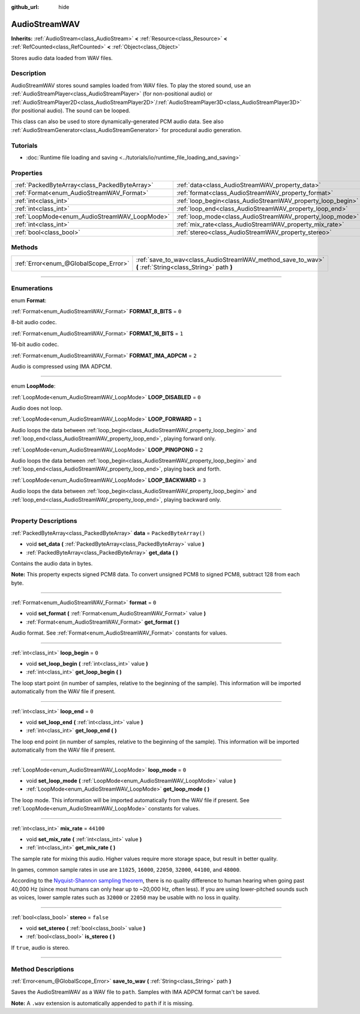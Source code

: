 :github_url: hide

.. DO NOT EDIT THIS FILE!!!
.. Generated automatically from Godot engine sources.
.. Generator: https://github.com/godotengine/godot/tree/master/doc/tools/make_rst.py.
.. XML source: https://github.com/godotengine/godot/tree/master/doc/classes/AudioStreamWAV.xml.

.. _class_AudioStreamWAV:

AudioStreamWAV
==============

**Inherits:** :ref:`AudioStream<class_AudioStream>` **<** :ref:`Resource<class_Resource>` **<** :ref:`RefCounted<class_RefCounted>` **<** :ref:`Object<class_Object>`

Stores audio data loaded from WAV files.

.. rst-class:: classref-introduction-group

Description
-----------

AudioStreamWAV stores sound samples loaded from WAV files. To play the stored sound, use an :ref:`AudioStreamPlayer<class_AudioStreamPlayer>` (for non-positional audio) or :ref:`AudioStreamPlayer2D<class_AudioStreamPlayer2D>`/:ref:`AudioStreamPlayer3D<class_AudioStreamPlayer3D>` (for positional audio). The sound can be looped.

This class can also be used to store dynamically-generated PCM audio data. See also :ref:`AudioStreamGenerator<class_AudioStreamGenerator>` for procedural audio generation.

.. rst-class:: classref-introduction-group

Tutorials
---------

- :doc:`Runtime file loading and saving <../tutorials/io/runtime_file_loading_and_saving>`

.. rst-class:: classref-reftable-group

Properties
----------

.. table::
   :widths: auto

   +-----------------------------------------------+-------------------------------------------------------------+-----------------------+
   | :ref:`PackedByteArray<class_PackedByteArray>` | :ref:`data<class_AudioStreamWAV_property_data>`             | ``PackedByteArray()`` |
   +-----------------------------------------------+-------------------------------------------------------------+-----------------------+
   | :ref:`Format<enum_AudioStreamWAV_Format>`     | :ref:`format<class_AudioStreamWAV_property_format>`         | ``0``                 |
   +-----------------------------------------------+-------------------------------------------------------------+-----------------------+
   | :ref:`int<class_int>`                         | :ref:`loop_begin<class_AudioStreamWAV_property_loop_begin>` | ``0``                 |
   +-----------------------------------------------+-------------------------------------------------------------+-----------------------+
   | :ref:`int<class_int>`                         | :ref:`loop_end<class_AudioStreamWAV_property_loop_end>`     | ``0``                 |
   +-----------------------------------------------+-------------------------------------------------------------+-----------------------+
   | :ref:`LoopMode<enum_AudioStreamWAV_LoopMode>` | :ref:`loop_mode<class_AudioStreamWAV_property_loop_mode>`   | ``0``                 |
   +-----------------------------------------------+-------------------------------------------------------------+-----------------------+
   | :ref:`int<class_int>`                         | :ref:`mix_rate<class_AudioStreamWAV_property_mix_rate>`     | ``44100``             |
   +-----------------------------------------------+-------------------------------------------------------------+-----------------------+
   | :ref:`bool<class_bool>`                       | :ref:`stereo<class_AudioStreamWAV_property_stereo>`         | ``false``             |
   +-----------------------------------------------+-------------------------------------------------------------+-----------------------+

.. rst-class:: classref-reftable-group

Methods
-------

.. table::
   :widths: auto

   +---------------------------------------+----------------------------------------------------------------------------------------------------------+
   | :ref:`Error<enum_@GlobalScope_Error>` | :ref:`save_to_wav<class_AudioStreamWAV_method_save_to_wav>` **(** :ref:`String<class_String>` path **)** |
   +---------------------------------------+----------------------------------------------------------------------------------------------------------+

.. rst-class:: classref-section-separator

----

.. rst-class:: classref-descriptions-group

Enumerations
------------

.. _enum_AudioStreamWAV_Format:

.. rst-class:: classref-enumeration

enum **Format**:

.. _class_AudioStreamWAV_constant_FORMAT_8_BITS:

.. rst-class:: classref-enumeration-constant

:ref:`Format<enum_AudioStreamWAV_Format>` **FORMAT_8_BITS** = ``0``

8-bit audio codec.

.. _class_AudioStreamWAV_constant_FORMAT_16_BITS:

.. rst-class:: classref-enumeration-constant

:ref:`Format<enum_AudioStreamWAV_Format>` **FORMAT_16_BITS** = ``1``

16-bit audio codec.

.. _class_AudioStreamWAV_constant_FORMAT_IMA_ADPCM:

.. rst-class:: classref-enumeration-constant

:ref:`Format<enum_AudioStreamWAV_Format>` **FORMAT_IMA_ADPCM** = ``2``

Audio is compressed using IMA ADPCM.

.. rst-class:: classref-item-separator

----

.. _enum_AudioStreamWAV_LoopMode:

.. rst-class:: classref-enumeration

enum **LoopMode**:

.. _class_AudioStreamWAV_constant_LOOP_DISABLED:

.. rst-class:: classref-enumeration-constant

:ref:`LoopMode<enum_AudioStreamWAV_LoopMode>` **LOOP_DISABLED** = ``0``

Audio does not loop.

.. _class_AudioStreamWAV_constant_LOOP_FORWARD:

.. rst-class:: classref-enumeration-constant

:ref:`LoopMode<enum_AudioStreamWAV_LoopMode>` **LOOP_FORWARD** = ``1``

Audio loops the data between :ref:`loop_begin<class_AudioStreamWAV_property_loop_begin>` and :ref:`loop_end<class_AudioStreamWAV_property_loop_end>`, playing forward only.

.. _class_AudioStreamWAV_constant_LOOP_PINGPONG:

.. rst-class:: classref-enumeration-constant

:ref:`LoopMode<enum_AudioStreamWAV_LoopMode>` **LOOP_PINGPONG** = ``2``

Audio loops the data between :ref:`loop_begin<class_AudioStreamWAV_property_loop_begin>` and :ref:`loop_end<class_AudioStreamWAV_property_loop_end>`, playing back and forth.

.. _class_AudioStreamWAV_constant_LOOP_BACKWARD:

.. rst-class:: classref-enumeration-constant

:ref:`LoopMode<enum_AudioStreamWAV_LoopMode>` **LOOP_BACKWARD** = ``3``

Audio loops the data between :ref:`loop_begin<class_AudioStreamWAV_property_loop_begin>` and :ref:`loop_end<class_AudioStreamWAV_property_loop_end>`, playing backward only.

.. rst-class:: classref-section-separator

----

.. rst-class:: classref-descriptions-group

Property Descriptions
---------------------

.. _class_AudioStreamWAV_property_data:

.. rst-class:: classref-property

:ref:`PackedByteArray<class_PackedByteArray>` **data** = ``PackedByteArray()``

.. rst-class:: classref-property-setget

- void **set_data** **(** :ref:`PackedByteArray<class_PackedByteArray>` value **)**
- :ref:`PackedByteArray<class_PackedByteArray>` **get_data** **(** **)**

Contains the audio data in bytes.

\ **Note:** This property expects signed PCM8 data. To convert unsigned PCM8 to signed PCM8, subtract 128 from each byte.

.. rst-class:: classref-item-separator

----

.. _class_AudioStreamWAV_property_format:

.. rst-class:: classref-property

:ref:`Format<enum_AudioStreamWAV_Format>` **format** = ``0``

.. rst-class:: classref-property-setget

- void **set_format** **(** :ref:`Format<enum_AudioStreamWAV_Format>` value **)**
- :ref:`Format<enum_AudioStreamWAV_Format>` **get_format** **(** **)**

Audio format. See :ref:`Format<enum_AudioStreamWAV_Format>` constants for values.

.. rst-class:: classref-item-separator

----

.. _class_AudioStreamWAV_property_loop_begin:

.. rst-class:: classref-property

:ref:`int<class_int>` **loop_begin** = ``0``

.. rst-class:: classref-property-setget

- void **set_loop_begin** **(** :ref:`int<class_int>` value **)**
- :ref:`int<class_int>` **get_loop_begin** **(** **)**

The loop start point (in number of samples, relative to the beginning of the sample). This information will be imported automatically from the WAV file if present.

.. rst-class:: classref-item-separator

----

.. _class_AudioStreamWAV_property_loop_end:

.. rst-class:: classref-property

:ref:`int<class_int>` **loop_end** = ``0``

.. rst-class:: classref-property-setget

- void **set_loop_end** **(** :ref:`int<class_int>` value **)**
- :ref:`int<class_int>` **get_loop_end** **(** **)**

The loop end point (in number of samples, relative to the beginning of the sample). This information will be imported automatically from the WAV file if present.

.. rst-class:: classref-item-separator

----

.. _class_AudioStreamWAV_property_loop_mode:

.. rst-class:: classref-property

:ref:`LoopMode<enum_AudioStreamWAV_LoopMode>` **loop_mode** = ``0``

.. rst-class:: classref-property-setget

- void **set_loop_mode** **(** :ref:`LoopMode<enum_AudioStreamWAV_LoopMode>` value **)**
- :ref:`LoopMode<enum_AudioStreamWAV_LoopMode>` **get_loop_mode** **(** **)**

The loop mode. This information will be imported automatically from the WAV file if present. See :ref:`LoopMode<enum_AudioStreamWAV_LoopMode>` constants for values.

.. rst-class:: classref-item-separator

----

.. _class_AudioStreamWAV_property_mix_rate:

.. rst-class:: classref-property

:ref:`int<class_int>` **mix_rate** = ``44100``

.. rst-class:: classref-property-setget

- void **set_mix_rate** **(** :ref:`int<class_int>` value **)**
- :ref:`int<class_int>` **get_mix_rate** **(** **)**

The sample rate for mixing this audio. Higher values require more storage space, but result in better quality.

In games, common sample rates in use are ``11025``, ``16000``, ``22050``, ``32000``, ``44100``, and ``48000``.

According to the `Nyquist-Shannon sampling theorem <https://en.wikipedia.org/wiki/Nyquist%E2%80%93Shannon_sampling_theorem>`__, there is no quality difference to human hearing when going past 40,000 Hz (since most humans can only hear up to ~20,000 Hz, often less). If you are using lower-pitched sounds such as voices, lower sample rates such as ``32000`` or ``22050`` may be usable with no loss in quality.

.. rst-class:: classref-item-separator

----

.. _class_AudioStreamWAV_property_stereo:

.. rst-class:: classref-property

:ref:`bool<class_bool>` **stereo** = ``false``

.. rst-class:: classref-property-setget

- void **set_stereo** **(** :ref:`bool<class_bool>` value **)**
- :ref:`bool<class_bool>` **is_stereo** **(** **)**

If ``true``, audio is stereo.

.. rst-class:: classref-section-separator

----

.. rst-class:: classref-descriptions-group

Method Descriptions
-------------------

.. _class_AudioStreamWAV_method_save_to_wav:

.. rst-class:: classref-method

:ref:`Error<enum_@GlobalScope_Error>` **save_to_wav** **(** :ref:`String<class_String>` path **)**

Saves the AudioStreamWAV as a WAV file to ``path``. Samples with IMA ADPCM format can't be saved.

\ **Note:** A ``.wav`` extension is automatically appended to ``path`` if it is missing.

.. |virtual| replace:: :abbr:`virtual (This method should typically be overridden by the user to have any effect.)`
.. |const| replace:: :abbr:`const (This method has no side effects. It doesn't modify any of the instance's member variables.)`
.. |vararg| replace:: :abbr:`vararg (This method accepts any number of arguments after the ones described here.)`
.. |constructor| replace:: :abbr:`constructor (This method is used to construct a type.)`
.. |static| replace:: :abbr:`static (This method doesn't need an instance to be called, so it can be called directly using the class name.)`
.. |operator| replace:: :abbr:`operator (This method describes a valid operator to use with this type as left-hand operand.)`
.. |bitfield| replace:: :abbr:`BitField (This value is an integer composed as a bitmask of the following flags.)`
